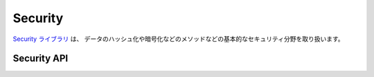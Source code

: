 Security
########

.. php:class:: Security

`Security ライブラリ <http://api.cakephp.org/2.7/class-Security.html>`_ は、
データのハッシュ化や暗号化などのメソッドなどの基本的なセキュリティ分野を取り扱います。

Security API
============

.. php:staticmethod:: cipher( $text, $key )

    :rtype: string

    与えられたキーにを利用してテキストを暗号化・復号します。 ::

        // 'my_key' でテキストを暗号化する
        $secret = Security::cipher('hello world', 'my_key');

        // その後、テキストを復号する
        $nosecret = Security::cipher($secret, 'my_key');

    .. warning::

        ``cipher()`` は、 **脆弱な** XOR 暗号を利用しています。従って、
        重要で機密性の高いデータへ **使うべきではありません** 。
        このメソッドは、後方互換性のためだけに残されています。

.. php:staticmethod:: rijndael($text, $key, $mode)

    :param string $text: 暗号化するテキスト
    :param string $key: 暗号化に利用するキー。32バイトより長くする必要があります。
    :param string $mode: モード。'encrypt' もしくは 'decrypt'

    rijndael-256 暗号を使って、テキストを暗号化・復号します。
    このメソッドを使うには `mcrypt extension <http://php.net/mcrypt>`_
    がインストールされている必要があります。 ::

        // データを暗号化
        $encrypted = Security::rijndael('a secret', Configure::read('Security.key'), 'encrypt');

        // その後、復号
        $decrypted = Security::rijndael($encrypted, Configure::read('Security.key'), 'decrypt');

    .. versionadded:: 2.2
        ``Security::rijndael()`` は、2.2 で追加されました。

.. php:staticmethod:: encrypt($text, $key, $hmacSalt = null)

    :param string $plain: 暗号化する値。
    :param string $key: 暗号キーとして使用する 256 ビット (32 バイト) キー。
    :param string $hmacSalt: HMAC 処理で使用するソルト。 null なら Security.salt を使用。

    AES-256 で ``$text`` を暗号化します。 ``$key`` は、適切なパスワードのように
    データの中の値はバラバラに分散した値にすべきです。戻り値は、HMAC チェックサムで
    暗号化された値です。

    このメソッドをパスワードの保存に **使用しないでください**。代わりに
    :php:meth:`~Security::hash()`` などの一方行ハッシュメソッドを使用してください。
    以下が使用例です。 ::

        // キーはどこかに格納されていて、後で復号に再利用されると仮定
        $key = 'wt1U5MACWJFTXGenFoZoiLwQGrLgdbHA';
        $result = Security::encrypt($value, $key);

    暗号化された値は、 :php:meth:`Security::decrypt()` で復号化されます。

    .. versionadded:: 2.5

.. php:staticmethod:: decrypt($cipher, $key, $hmacSalt = null)

    :param string $cipher: 復号する暗号文字列。
    :param string $key: 暗号キーとして使用する 256 ビット (32 バイト) キー。
    :param string $hmacSalt: HMAC 処理で使用するソルト。 null なら Security.salt を使用。

    事前に暗号化された値を復号します。 ``$key`` と ``$hmacSalt`` パラメータは、
    暗号化に使用した値と一致しなければなりません。そうでなければ復号に失敗します。
    以下が使用例です。 ::

        // キーはどこかに格納されていて、後で復号に再利用されると仮定
        $key = 'wt1U5MACWJFTXGenFoZoiLwQGrLgdbHA';

        $cipher = $user['User']['secrets'];
        $result = Security::decrypt($cipher, $key);

    暗号キーや HMAC ソルトが変わったことで復号化できなかった場合は、 ``false`` を返します。

    .. versionadded:: 2.5

.. php:staticmethod:: generateAuthKey( )

    :rtype: string

        認可用のハッシュを生成します。

.. php:staticmethod:: getInstance( )

    :rtype: object

    オブジェクトのインスタンスを返す、シングルトン実装です。

.. php:staticmethod:: hash( $string, $type = NULL, $salt = false )

    :rtype: string

    与えられたハッシュ用メソッドを利用して、文字列からハッシュを生成します。
    指定されなかった場合は、順次利用可能なメソッドで生成を試みます。
    ``$salt`` を true にした場合、アプリケーションに設定した salt が利用されます。 ::

        // アプリケーションの salt 値を利用
        $sha1 = Security::hash('CakePHP Framework', 'sha1', true);

        // 独自の salt 値を利用する場合
        $md5 = Security::hash('CakePHP Framework', 'md5', 'my-salt');

        // デフォルトのハッシュアルゴリズムを利用する場合
        $hash = Security::hash('CakePHP Framework');

    ``hash()`` は、 bcrypt のような別のセキュアなハッシュアルゴリズムにも対応しています。
    bcrypt を使用した場合、わずかに使用方法が異なることに注意してください。
    最初にハッシュを生成することは、他のアルゴリズムと同じ動作をします。 ::

        // bcrypt を使用してハッシュを作成
        Security::setHash('blowfish');
        $hash = Security::hash('CakePHP Framework');

    他のハッシュタイプと異なる点は、プレーンテキストの値とハッシュ化した値を比較する際に、
    以下のようにしなければならない点です。 ::

        // $storedPassword は、事前に生成された bcrypt ハッシュ
        $newHash = Security::hash($newPassword, 'blowfish', $storedPassword);

    bcrypt でハッシュ化された値を比較する時、元のハッシュ値は、 ``$salt`` パラメータに
    設定しなければなりません。bcrypt は、同じ cost 値と salt 値を再利用することで、
    同じ入力値を与えると同じ結果のハッシュが得られます。

    .. versionchanged:: 2.3
        bcrypt への対応は、2.3 で追加されました。

.. php:staticmethod:: setHash( $hash )

    :rtype: void

    Security オブジェクトがデフォルトで利用するハッシュ化メソッドを設定します。
    この操作は、 Security::hash() を利用する全てのオブジェクトへ影響します。

.. php:staticmethod:: validateAuthKey( $authKey )

    :rtype: boolean

    認可用ハッシュを検証します。

.. todo::

    もっと例を追加してください :|

.. meta::
    :title lang=ja: セキュリティ
    :keywords lang=ja: セキュリティ api,秘密のパスワード,暗号文,php クラス,セキュリティクラス,テキストキー,セキュリティライブラリ,オブジェクトインスタンス,セキュリティ計測,基本セキュリティ,セキュリティレベル,文字列タイプ,fallback,ハッシュ,データセキュリティ,シングルトン,不活発,php 復号,実装,php セキュリティ
